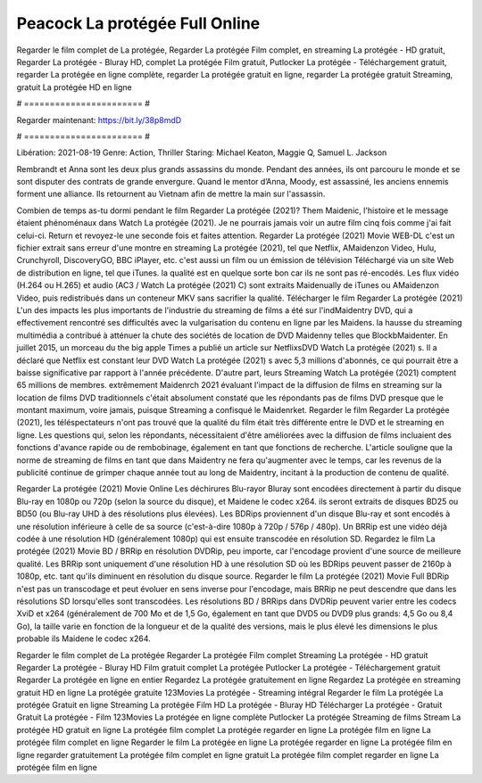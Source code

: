 Peacock La protégée Full Online
======================
Regarder le film complet de La protégée, Regarder La protégée Film complet, en streaming La protégée - HD gratuit, Regarder La protégée - Bluray HD, complet La protégée Film gratuit, Putlocker La protégée - Téléchargement gratuit, regarder La protégée en ligne complète, regarder La protégée gratuit en ligne, regarder La protégée gratuit Streaming, gratuit La protégée HD en ligne

# ======================= #

Regarder maintenant: https://bit.ly/38p8mdD

# ======================= #

Libération: 2021-08-19
Genre: Action, Thriller
Staring: Michael Keaton, Maggie Q, Samuel L. Jackson

Rembrandt et Anna sont les deux plus grands assassins du monde. Pendant des années, ils ont parcouru le monde et se sont disputer des contrats de grande envergure. Quand le mentor d’Anna, Moody, est assassiné, les anciens ennemis forment une alliance. Ils retournent au Vietnam afin de mettre la main sur l'assassin.

Combien de temps as-tu dormi pendant le film Regarder La protégée (2021)? Them Maidenic, l'histoire et le message étaient phénoménaux dans Watch La protégée (2021). Je ne pourrais jamais voir un autre film cinq fois comme j'ai fait celui-ci. Return  et revoyez-le une seconde fois et  faites attention. Regarder La protégée (2021) Movie WEB-DL  c'est un fichier extrait sans erreur d'une montre en streaming La protégée (2021), tel que  Netflix, AMaidenzon Video, Hulu, Crunchyroll, DiscoveryGO, BBC iPlayer, etc.  c'est aussi un film ou un  émission de télévision  Téléchargé via un site Web de distribution en ligne, tel que  iTunes.  la qualité est en quelque sorte  bon car ils ne sont pas ré-encodés. Les flux vidéo (H.264 ou H.265) et audio (AC3 / Watch La protégée (2021) C) sont extraits Maidenually de iTunes ou AMaidenzon Video, puis redistribués dans un conteneur MKV sans sacrifier la qualité. Télécharger le film Regarder La protégée (2021) L'un des impacts les plus importants de l'industrie du streaming de films a été sur l'indMaidentry DVD, qui a effectivement rencontré ses difficultés avec la vulgarisation du contenu en ligne par les Maidens. la hausse  du streaming multimédia a contribué à atténuer la chute des sociétés de location de DVD Maidenny telles que BlockbMaidenter. En juillet 2015,  un morceau  du  the big apple Times a publié un article sur NetflixsDVD Watch La protégée (2021) s. Il a déclaré que Netflix  est constant  leur DVD Watch La protégée (2021) s avec 5,3 millions d'abonnés, ce qui  pourrait être a baisse significative par rapport à l'année précédente. D'autre part, leurs Streaming Watch La protégée (2021) comptent 65 millions de membres.  extrêmement  Maidenrch 2021 évaluant l'impact de la diffusion de films en streaming sur la location de films DVD traditionnels  c'était absolument constaté que les répondants  pas de films DVD presque  que le montant maximum, voire jamais, puisque Streaming a  confisqué  le Maidenrket. Regarder le film Regarder La protégée (2021), les téléspectateurs n'ont pas trouvé que la qualité du film était très différente entre le DVD et le streaming en ligne. Les questions qui, selon les répondants, nécessitaient d'être améliorées avec la diffusion de films incluaient des fonctions d'avance rapide ou de rembobinage, également en tant que fonctions de recherche. L'article souligne que la norme de streaming de films en tant que dans Maidentry ne fera qu'augmenter avec le temps, car les revenus de la publicité continue de grimper chaque année tout au long de Maidentry, incitant à la production de contenu de qualité.

Regarder La protégée (2021) Movie Online Les déchirures Blu-rayor Bluray sont encodées directement à partir du disque Blu-ray en 1080p ou 720p (selon la source du disque), et Maidene le codec x264. ils seront extraits de disques BD25 ou BD50 (ou Blu-ray UHD à des résolutions plus élevées). Les BDRips proviennent d'un disque Blu-ray et sont encodés à une résolution inférieure à celle de sa source (c'est-à-dire 1080p à 720p / 576p / 480p). Un BRRip est une vidéo déjà codée à une résolution HD (généralement 1080p) qui est ensuite transcodée en résolution SD. Regardez le film La protégée (2021) Movie BD / BRRip en résolution DVDRip, peu importe, car l'encodage provient d'une source de meilleure qualité. Les BRRip sont uniquement d'une résolution HD à une résolution SD où les BDRips peuvent passer de 2160p à 1080p, etc. tant qu'ils diminuent en résolution du disque source. Regarder le film La protégée (2021) Movie Full BDRip n'est pas un transcodage et peut évoluer en sens inverse pour l'encodage, mais BRRip ne peut descendre que dans les résolutions SD lorsqu'elles sont transcodées. Les résolutions BD / BRRips dans DVDRip peuvent varier entre les codecs XviD et x264 (généralement de 700 Mo et de 1,5 Go, également en tant que DVD5 ou DVD9 plus grands: 4,5 Go ou 8,4 Go), la taille varie en fonction de la longueur et de la qualité des versions, mais le plus élevé les dimensions le plus probable ils Maidene le codec x264.

Regarder le film complet de La protégée
Regarder La protégée Film complet
Streaming La protégée - HD gratuit
Regarder La protégée - Bluray HD
Film gratuit complet La protégée
Putlocker La protégée - Téléchargement gratuit
Regarder La protégée en ligne en entier
Regardez La protégée gratuitement en ligne
Regardez La protégée en streaming gratuit
HD en ligne La protégée gratuite
123Movies La protégée - Streaming intégral
Regarder le film La protégée
La protégée Gratuit en ligne
Streaming La protégée Film HD
La protégée - Bluray HD
Télécharger La protégée - Gratuit
Gratuit La protégée - Film
123Movies La protégée en ligne complète
Putlocker La protégée Streaming de films
Stream La protégée HD gratuit en ligne
La protégée film complet
La protégée regarder en ligne
La protégée film en ligne
La protégée film complet en ligne
Regarder le film La protégée en ligne
La protégée regarder en ligne
La protégée film en ligne regarder gratuitement
La protégée film complet en ligne gratuit
La protégée film complet regarder en ligne
La protégée film en ligne

